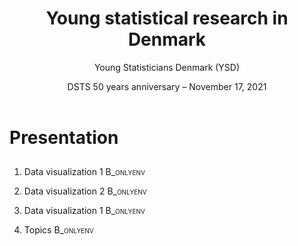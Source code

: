 
* Presentation
** 

#+begin_export latex
\large
\alt<4>{{\color{red}Efficient estimation}}{Efficient estimation}
of
\alt<3>{{\color{red}target parameters}}{target parameters}
in
\alt<2>{{\color{red}multi-state models}}{multi-state models}
\normalsize
\vfill
#+end_export

  
*** Data visualization 1                                          :B_onlyenv:
    :PROPERTIES:
    :BEAMER_act: <2>
    :BEAMER_env: onlyenv
    :END:   

    #+begin_export latex
    \begin{center}
    \includegraphics[page=1,width=0.7\textwidth,trim={1cm 5cm 6cm 3cm},clip]{./Multi-State-illustration.pdf}
    \end{center}
    #+end_export

*** Data visualization 2                                          :B_onlyenv:
    :PROPERTIES:
    :BEAMER_act: <3-4>
    :BEAMER_env: onlyenv
    :END:
    


    #+begin_export latex
    \begin{center}
    \includegraphics[page=2,width=0.7\textwidth,trim={1cm 5cm 6cm 3cm},clip]{./Multi-State-illustration.pdf}
    \end{center}
    #+end_export

*** Data visualization 1                                          :B_onlyenv:
    :PROPERTIES:
    :BEAMER_act: <5->
    :BEAMER_env: onlyenv
    :END:
    


    #+begin_export latex
    \begin{center}
    \includegraphics[page=3,width=0.7\textwidth,trim={1cm 5cm 6cm 3cm},clip]{./Multi-State-illustration.pdf}
    \end{center}
    #+end_export


*** Topics                                                        :B_onlyenv:
    :PROPERTIES:
    :BEAMER_act: <2->
    :BEAMER_env: onlyenv
    :END:
    \vfill
    #+begin_export latex
    \begin{itemize}
    \item<4-> Non-parametric efficiency theory $\rightarrow$ machine learning and inference
    \item<6-> "Sensible/meaningful" causal questions in this setting?
    \item<7-> Non-parametric estimation of conditional hazard functions?
    \end{itemize}
    #+end_export


* HEADER :noexport:
#+TITLE: Young statistical research in Denmark
#+Author: Young Statisticians Denmark (YSD)
#+Date: DSTS 50 years anniversary -- November 17, 2021

#+LANGUAGE:  en
#+OPTIONS:   H:2 num:t toc:nil ':t ^:t
#+startup: beamer
#+LaTeX_CLASS: beamer
#+LATEX_CLASS_OPTIONS: [smaller]
#+LaTeX_HEADER: \usepackage{natbib, dsfont, pgfpages, tikz,amssymb, amsmath,xcolor}
#+LaTeX_HEADER: \bibliographystyle{abbrvnat}
#+LaTeX_HEADER: \input{./latex-settings/standard-commands.tex}

# Beamer settins:
# #+LaTeX_HEADER: \usefonttheme[onlymath]{serif} 
# #+LaTeX_HEADER: \setbeamertemplate{footline}[frame number]
#+LaTeX_HEADER: \beamertemplatenavigationsymbolsempty
#+LaTeX_HEADER: \usepackage{appendixnumberbeamer}
#+LaTeX_HEADER: \setbeamercolor{gray}{bg=white!90!black}
#+COLUMNS: %40ITEM %10BEAMER_env(Env) %9BEAMER_envargs(Env Args) %4BEAMER_col(Col) %10BEAMER_extra(Extra)

#+LATEX_HEADER: \setbeamertemplate{itemize items}{$\circ$}

# Check this:
# #+LaTeX_HEADER: \lstset{basicstyle=\ttfamily\small}

# For handout mode: (check order...)
# #+LATEX_CLASS_OPTIONS: [handout]
# #+LaTeX_HEADER: \pgfpagesuselayout{4 on 1}[border shrink=1mm]
# #+LaTeX_HEADER: \pgfpageslogicalpageoptions{1}{border code=\pgfusepath{stroke}}
# #+LaTeX_HEADER: \pgfpageslogicalpageoptions{2}{border code=\pgfusepath{stroke}}
# #+LaTeX_HEADER: \pgfpageslogicalpageoptions{3}{border code=\pgfusepath{stroke}}
# #+LaTeX_HEADER: \pgfpageslogicalpageoptions{4}{border code=\pgfusepath{stroke}}
